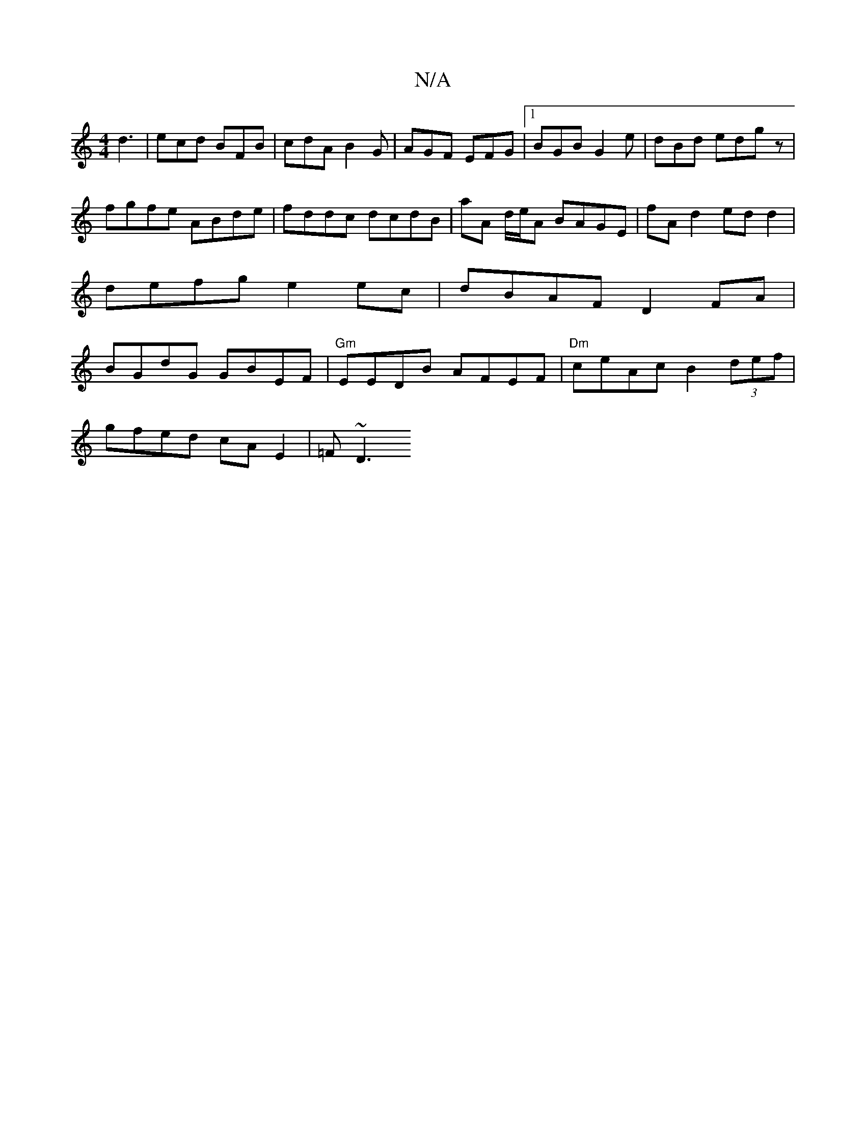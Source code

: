 X:1
T:N/A
M:4/4
R:N/A
K:Cmajor
d3 | ecd BFB | cdA B2 G |AGF EFG|[1 BGB G2e | dBd edgz |
fgfe ABde | fddc dcdB | aA d/e/A BAGE | fA d2 ed d2 |
defg e2 ec | dBAF D2 FA |
BGdG GBEF |"Gm"EEDB AFEF | "Dm"ceAc B2 (3def|
gfed cA E2|=F~D3 